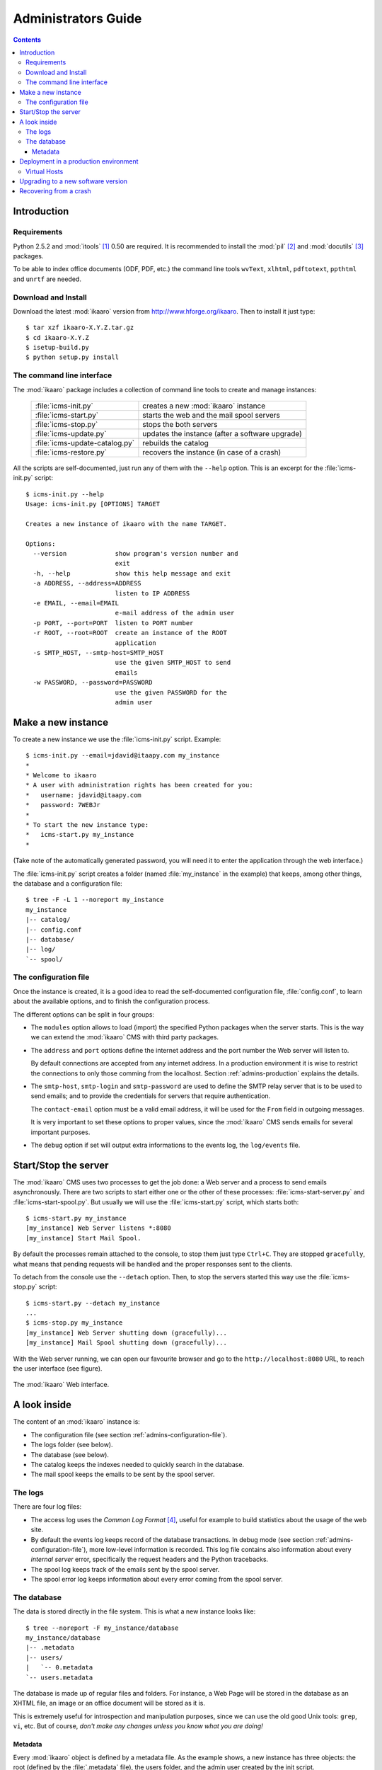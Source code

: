 Administrators Guide
####################

.. contents::

.. highlight:: sh

Introduction
============

.. _admins-requirements:

Requirements
------------

Python 2.5.2 and :mod:`itools` [#admins-itools]_ 0.50 are required.  It is
recommended to install the :mod:`pil` [#admins-pil]_ and :mod:`docutils`
[#admins-docutils]_ packages.

To be able to index office documents (ODF, PDF, etc.) the command line tools
``wvText``, ``xlhtml``, ``pdftotext``, ``ppthtml`` and ``unrtf`` are needed.


Download and Install
--------------------

Download the latest :mod:`ikaaro` version from http://www.hforge.org/ikaaro.
Then to install it just type::

    $ tar xzf ikaaro-X.Y.Z.tar.gz
    $ cd ikaaro-X.Y.Z
    $ isetup-build.py
    $ python setup.py install


The command line interface
--------------------------

The :mod:`ikaaro` package includes a collection of command line tools to
create and manage instances:

    ============================== ===============================================
    :file:`icms-init.py`           creates a new :mod:`ikaaro` instance
    ------------------------------ -----------------------------------------------
    :file:`icms-start.py`          starts the web and the mail spool servers
    ------------------------------ -----------------------------------------------
    :file:`icms-stop.py`           stops the both servers
    ------------------------------ -----------------------------------------------
    :file:`icms-update.py`         updates the instance (after a software upgrade)
    ------------------------------ -----------------------------------------------
    :file:`icms-update-catalog.py` rebuilds the catalog
    ------------------------------ -----------------------------------------------
    :file:`icms-restore.py`        recovers the instance (in case of a crash)
    ============================== ===============================================



All the scripts are self-documented, just run any of them with the ``--help``
option.  This is an excerpt for the :file:`icms-init.py` script::

    $ icms-init.py --help
    Usage: icms-init.py [OPTIONS] TARGET

    Creates a new instance of ikaaro with the name TARGET.

    Options:
      --version             show program's version number and
                            exit
      -h, --help            show this help message and exit
      -a ADDRESS, --address=ADDRESS
                            listen to IP ADDRESS
      -e EMAIL, --email=EMAIL
                            e-mail address of the admin user
      -p PORT, --port=PORT  listen to PORT number
      -r ROOT, --root=ROOT  create an instance of the ROOT
                            application
      -s SMTP_HOST, --smtp-host=SMTP_HOST
                            use the given SMTP_HOST to send
                            emails
      -w PASSWORD, --password=PASSWORD
                            use the given PASSWORD for the
                            admin user


Make a new instance
===================

To create a new instance we use the :file:`icms-init.py` script. Example::

    $ icms-init.py --email=jdavid@itaapy.com my_instance
    *
    * Welcome to ikaaro
    * A user with administration rights has been created for you:
    *   username: jdavid@itaapy.com
    *   password: 7WEBJr
    *
    * To start the new instance type:
    *   icms-start.py my_instance
    *

(Take note of the automatically generated password, you will need it to enter
the application through the web interface.)

The :file:`icms-init.py` script creates a folder (named :file:`my_instance` in
the example) that keeps, among other things, the database and a configuration
file::

    $ tree -F -L 1 --noreport my_instance
    my_instance
    |-- catalog/
    |-- config.conf
    |-- database/
    |-- log/
    `-- spool/


.. _admins-configuration-file:

The configuration file
----------------------

Once the instance is created, it is a good idea to read the self-documented
configuration file, :file:`config.conf`, to learn about the available options,
and to finish the configuration process.

The different options can be split in four groups:

* The ``modules`` option allows to load (import) the specified Python packages
  when the server starts. This is the way we can extend the :mod:`ikaaro` CMS
  with third party packages.
* The ``address`` and ``port`` options define the internet address and the
  port number the Web server will listen to.

  By default connections are accepted from any internet address. In a
  production environment it is wise to restrict the connections to only those
  comming from the localhost. Section :ref:`admins-production` explains the
  details.
* The ``smtp-host``, ``smtp-login`` and ``smtp-password`` are used to define
  the SMTP relay server that is to be used to send emails; and to provide the
  credentials for servers that require authentication.

  The ``contact-email`` option must be a valid email address, it will be used
  for the ``From`` field in outgoing messages.

  It is very important to set these options to proper values, since the
  :mod:`ikaaro` CMS sends emails for several important purposes.
* The ``debug`` option if set will output extra informations to the events
  log, the ``log/events`` file.


Start/Stop the server
=====================

The :mod:`ikaaro` CMS uses two processes to get the job done: a Web server and
a process to send emails asynchronously. There are two scripts to start either
one or the other of these processes: :file:`icms-start-server.py` and
:file:`icms-start-spool.py`.  But usually we will use the
:file:`icms-start.py` script, which starts both::

    $ icms-start.py my_instance
    [my_instance] Web Server listens *:8080
    [my_instance] Start Mail Spool.

By default the processes remain attached to the console, to stop them just
type ``Ctrl+C``.  They are stopped ``gracefully``, what means that pending
requests will be handled and the proper responses sent to the clients.

To detach from the console use the ``--detach`` option.  Then, to stop the
servers started this way use the :file:`icms-stop.py` script::

    $ icms-start.py --detach my_instance
    ...
    $ icms-stop.py my_instance
    [my_instance] Web Server shutting down (gracefully)...
    [my_instance] Mail Spool shutting down (gracefully)...

With the Web server running, we can open our favourite browser and go to the
``http://localhost:8080`` URL, to reach the user interface (see figure).

.. figure:: figures/back-office.*
   :align: center

   The :mod:`ikaaro` Web interface.


A look inside
=============

The content of an :mod:`ikaaro` instance is:

* The configuration file (see section :ref:`admins-configuration-file`).
* The logs folder (see below).
* The database (see below).
* The catalog keeps the indexes needed to quickly search in the database.
* The mail spool keeps the emails to be sent by the spool server.


The logs
--------

There are four log files:

* The access log uses the *Common Log Format* [#admins-logs]_, useful for
  example to build statistics about the usage of the web site.
* By default the events log keeps record of the database transactions.  In
  debug mode (see section :ref:`admins-configuration-file`), more low-level
  information is recorded. This log file contains also information about every
  *internal server* error, specifically the request headers and the Python
  tracebacks.
* The spool log keeps track of the emails sent by the spool server.
* The spool error log keeps information about every error coming from the
  spool server.


The database
------------

The data is stored directly in the file system. This is what a new instance
looks like::

    $ tree --noreport -F my_instance/database
    my_instance/database
    |-- .metadata
    |-- users/
    |   `-- 0.metadata
    `-- users.metadata

The database is made up of regular files and folders. For instance, a Web Page
will be stored in the database as an XHTML file, an image or an office
document will be stored as it is.

This is extremely useful for introspection and manipulation purposes, since we
can use the old good Unix tools: ``grep``, ``vi``, etc. But of course, *don't
make any changes unless you know what you are doing!*


Metadata
^^^^^^^^

Every :mod:`ikaaro` object is defined by a metadata file. As the example
shows, a new instance has three objects: the root (defined by the
:file:`.metadata` file), the users folder, and the admin user created by the
init script.

A metadata file looks like this:

.. code-block:: xml

    <?xml version="1.0" encoding="UTF-8"?>
    <metadata format="user" version="20071215">
      <password>FNp6/Vb9cFeAMTlQNcFylixbToQ%3D%0A</password>
      <email>jdavid@itaapy.com</email>
    </metadata>


.. _admins-production:

Deployment in a production environment
======================================

In a production environment it is highly recommended to deploy :mod:`ikaaro`
behind Apache [#admins-apache]_, using it as a proxy. The rewrite rule cannot
be simpler:

.. code-block:: apache

  <VirtualHost *:80>
    ServerName example.com
    RewriteEngine On
    RewriteRule ^/(.*) http://localhost:8080/$1 [P]
  </VirtualHost>

To finish, the configuration of the :mod:`ikaaro` server should restrict (for
security reasons) the internet addresses it accepts connections from to the
localhost:

    ``address = 127.0.0.1``


Virtual Hosts
-------------

Most of the setup required for virtual hosting is defined in the :mod:`ikaaro`
side, and through the Web interface. Regarding the rewrite rule the only thing
needed is to add as many *aliases* as virtual hosts, for example:

.. code-block:: apache

  <VirtualHost *:80>
    ServerName example.com
    ServerAlias vhost1.example.com
    ServerAlias vhost2.example.com
    RewriteEngine On
    RewriteRule ^/(.*) http://localhost:8080/$1 [P]
  </VirtualHost>


Upgrading to a new software version
===================================

Generally major versions of :mod:`ikaaro` include changes to the layout or to
the format of the information stored in the database that require an upgrade.

The update process has two steps::

    # 1. Update the database
    $ icms-update.py --yes my_instance
    ...
    # 2. Rebuild the catalog
    $ icms-update-catalog.py --yes my_instance
    ...

Anyway, any major version of :mod:`ikaaro` includes upgrade notes that detail
any particular procedure.  Start a version upgrade by reading these notes.


Recovering from a crash
=======================

Though unlikely, it may happen that the server crashes leaving a transaction
in the middle, for example, if there is a power failure at the bad time.  If
this happens, the server will refuse to start again::

    $ icms-start.py my_instance
    The database is not in a consistent state, to fix it up type:

        $ icms-restore.py <instance>

To recover the instance (by completing or removing the aborted transaction),
just run the :file:`icms-restore.py` script::

    $ icms-restore.py my_instance
    Restore database from backup (y/N)? y
    * Restoring... DONE


.. rubric:: Footnotes

.. [#admins-itools]  http://www.hforge.org/itools

.. [#admins-pil] http://www.pythonware.com/products/pil/

.. [#admins-docutils] http://docutils.sourceforge.net

.. [#admins-logs] http://www.w3.org/Daemon/User/Config/Logging.html\#common-logfile-format

.. [#admins-apache] http://http.apache.org

